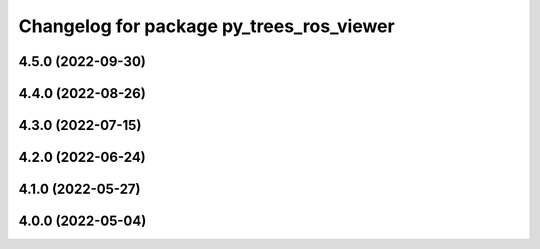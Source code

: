 ^^^^^^^^^^^^^^^^^^^^^^^^^^^^^^^^^^^^^^^^^
Changelog for package py_trees_ros_viewer
^^^^^^^^^^^^^^^^^^^^^^^^^^^^^^^^^^^^^^^^^

4.5.0 (2022-09-30)
------------------

4.4.0 (2022-08-26)
------------------

4.3.0 (2022-07-15)
------------------

4.2.0 (2022-06-24)
------------------

4.1.0 (2022-05-27)
------------------

4.0.0 (2022-05-04)
------------------
